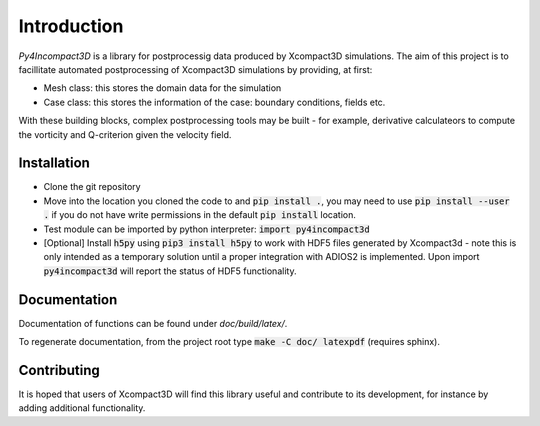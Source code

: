 Introduction
============

`Py4Incompact3D` is a library for postprocessig data produced by Xcompact3D simulations.
The aim of this project is to facillitate automated postprocessing of Xcompact3D simulations by
providing, at first:

* Mesh class: this stores the domain data for the simulation
* Case class: this stores the information of the case: boundary conditions, fields etc.

With these building blocks, complex postprocessing tools may be built - for example, derivative
calculateors to compute the vorticity and Q-criterion given the velocity field.

Installation
------------

* Clone the git repository
* Move into the location you cloned the code to and :code:`pip install .`, you may need to use
  :code:`pip install --user .` if you do not have write permissions in the default
  :code:`pip install` location.
* Test module can be imported by python interpreter: :code:`import py4incompact3d`
* [Optional] Install :code:`h5py` using :code:`pip3 install h5py` to work with HDF5 files generated
  by Xcompact3d - note this is only intended as a temporary solution until a proper integration with
  ADIOS2 is implemented.
  Upon import :code:`py4incompact3d` will report the status of HDF5 functionality.
  
Documentation
-------------

Documentation of functions can be found under `doc/build/latex/`.

To regenerate documentation, from the project root type :code:`make -C doc/ latexpdf` (requires
sphinx).

Contributing
------------

It is hoped that users of Xcompact3D will find this library useful and contribute to its
development, for instance by adding additional functionality.
